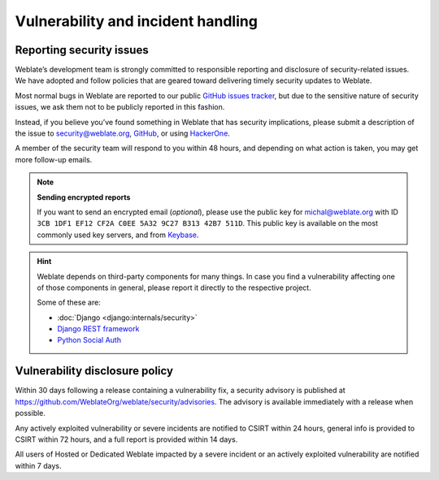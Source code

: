Vulnerability and incident handling
===================================

.. _security:

Reporting security issues
-------------------------

.. seealso::

   Please read :ref:`ai-issues` in case you have used AI to discover a security issue in Weblate.

Weblate’s development team is strongly committed to responsible reporting and
disclosure of security-related issues. We have adopted and follow policies that
are geared toward delivering timely security updates to Weblate.

Most normal bugs in Weblate are reported to our public `GitHub issues tracker
<https://github.com/WeblateOrg/weblate/issues>`_, but due to the sensitive
nature of security issues, we ask them not to be publicly reported in this
fashion.

Instead, if you believe you’ve found something in Weblate that has security
implications, please submit a description of the issue to security@weblate.org,
`GitHub <https://github.com/WeblateOrg/weblate/security/advisories/new>`_,
or using `HackerOne <https://hackerone.com/weblate>`_.

A member of the security team will respond to you within 48 hours, and
depending on what action is taken, you may get more follow-up emails.

.. note::

   **Sending encrypted reports**

   If you want to send an encrypted email (*optional*), please use the public
   key for michal@weblate.org with ID ``3CB 1DF1 EF12 CF2A C0EE 5A32 9C27 B313
   42B7 511D``. This public key is available on the most commonly used key servers,
   and from `Keybase <https://keybase.io/nijel>`_.

.. hint::

    Weblate depends on third-party components for many things. In case
    you find a vulnerability affecting one of those components in general,
    please report it directly to the respective project.

    Some of these are:

    * :doc:`Django <django:internals/security>`
    * `Django REST framework <https://www.django-rest-framework.org/#security>`_
    * `Python Social Auth <https://github.com/python-social-auth>`_

Vulnerability disclosure policy
-------------------------------

Within 30 days following a release containing a vulnerability fix, a security
advisory is published at
https://github.com/WeblateOrg/weblate/security/advisories. The advisory is
available immediately with a release when possible.

Any actively exploited vulnerability or severe incidents are notified to CSIRT
within 24 hours, general info is provided to CSIRT within 72 hours, and a full
report is provided within 14 days.

All users of Hosted or Dedicated Weblate impacted by a severe incident
or an actively exploited vulnerability are notified within 7 days.
